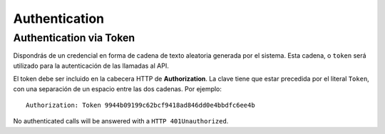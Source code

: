 ==============
Authentication
==============

Authentication via Token
------------------------

Dispondrás de un credencial en forma de cadena de texto aleatoria generada por el
sistema. Esta cadena, o ``token`` será utilizado para la autenticación de las
llamadas al API.

El token debe ser incluido en la cabecera HTTP de **Authorization**. La clave tiene que estar precedida
por el literal ``Token``, con una separación de un espacio entre las dos cadenas. Por ejemplo::

    Authorization: Token 9944b09199c62bcf9418ad846dd0e4bbdfc6ee4b

No authenticated calls will be answered with a ``HTTP 401Unauthorized``.
